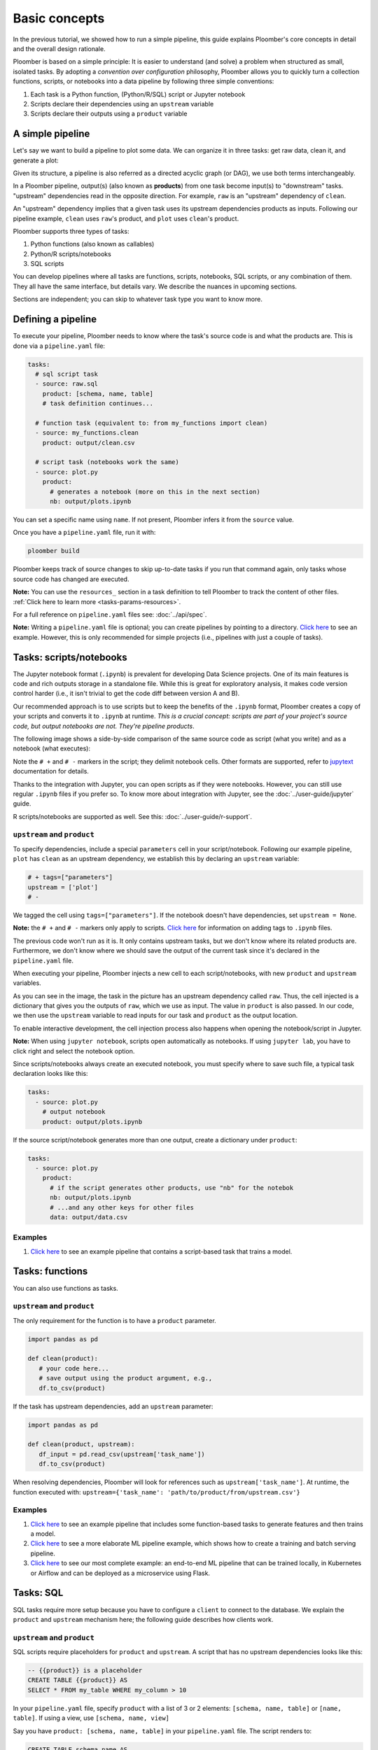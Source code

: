 Basic concepts
==============

In the previous tutorial, we showed how to run a simple pipeline, this guide
explains Ploomber's core concepts in detail and the overall design rationale.

Ploomber is based on a simple principle: It is easier to understand (and
solve) a problem when structured as small, isolated tasks. By adopting
a *convention over configuration* philosophy, Ploomber allows you to quickly
turn a collection functions, scripts, or notebooks into a data pipeline by
following three simple conventions:

1. Each task is a Python function, (Python/R/SQL) script or Jupyter notebook
2. Scripts declare their dependencies using an ``upstream`` variable
3. Scripts declare their outputs using a ``product`` variable


A simple pipeline
-----------------

Let's say we want to build a pipeline to plot some data. We can organize it
in three tasks: get raw data, clean it, and generate a plot:

.. raw:: html

    <div class="mermaid">
    graph LR
        raw --> clean --> plot
    </div>

Given its structure, a pipeline is also referred as a directed acyclic graph
(or DAG), we use both terms interchangeably.

In a Ploomber pipeline, output(s) (also known as **products**) from one
task become input(s) to "downstream" tasks. "upstream" dependencies read in
the opposite direction. For example, ``raw`` is an "upstream" dependency of ``clean``.

An "upstream" dependency implies that a given task uses its upstream
dependencies products as inputs. Following our pipeline example,
``clean`` uses ``raw``'s product, and ``plot`` uses ``clean``'s product.

Ploomber supports three types of tasks:

1. Python functions (also known as callables)
2. Python/R scripts/notebooks
3. SQL scripts

You can develop pipelines where all tasks are functions, scripts, notebooks,
SQL scripts, or any combination of them. They all have the same interface, but
details vary. We describe the nuances in upcoming sections.

Sections are independent; you can skip to whatever task type you want to know
more.

Defining a pipeline
-------------------

To execute your pipeline, Ploomber needs to know where the task's source code
is and what the products are. This is done via a ``pipeline.yaml`` file:

.. code-block:: yaml
    :class: text-editor
    :name: pipeline-yaml

    tasks:
      # sql script task
      - source: raw.sql
        product: [schema, name, table]
        # task definition continues...

      # function task (equivalent to: from my_functions import clean)
      - source: my_functions.clean
        product: output/clean.csv

      # script task (notebooks work the same)
      - source: plot.py
        product:
          # generates a notebook (more on this in the next section)
          nb: output/plots.ipynb


You can set a specific name using ``name``. If not present, Ploomber infers it
from the ``source`` value.

Once you have a ``pipeline.yaml`` file, run it with:

.. code-block:: console

   ploomber build

Ploomber keeps track of source changes to skip up-to-date tasks if you run
that command again, only tasks whose source code has changed are executed.

**Note:** You can use the ``resources_`` section in a task definition to tell
Ploomber to track the content of other
files. :ref:`Click here to learn more <tasks-params-resources>`.

For a full reference on ``pipeline.yaml`` files see: :doc:`../api/spec`.

**Note:** Writing a ``pipeline.yaml`` file is optional; you can create
pipelines by pointing to a directory. `Click here <https://github.com/ploomber/projects/tree/master/spec-api-directory>`_
to see an example. However, this is only recommended for simple projects
(i.e., pipelines with just a couple of tasks).


Tasks: scripts/notebooks
------------------------

The Jupyter notebook format (``.ipynb``) is prevalent for developing Data
Science projects. One of its main features is code and rich outputs storage
in a standalone file. While this is great for exploratory analysis, it
makes code version control harder (i.e., it isn't trivial to get the
code diff between version A and B).

Our recommended approach is to use scripts but to keep the benefits of the
``.ipynb`` format, Ploomber creates a copy of your scripts and converts it to
``.ipynb`` at runtime. *This is a crucial concept: scripts are part of your
project's source code, but output notebooks are not. They're pipeline
products*.

The following image shows a side-by-side comparison of the same source code
as script (what you write) and as a notebook (what executes):

.. image:: https://ploomber.io/doc/script-and-notebook.png
   :target: https://ploomber.io/doc/script-and-notebook.png
   :alt: script-and-nb

Note the ``# +`` and ``# -`` markers in the script; they delimit
notebook cells. Other formats are supported, refer
to `jupytext <https://github.com/mwouts/jupytext>`_ documentation for details.

Thanks to the integration with Jupyter, you can open scripts as
if they were notebooks. However, you can still use regular ``.ipynb``
files if you prefer so. To know more about integration with Jupyter, see the
:doc:`../user-guide/jupyter` guide.

R scripts/notebooks are supported as well. See this: :doc:`../user-guide/r-support`.

``upstream`` and ``product``
****************************

To specify dependencies, include a special ``parameters`` cell in your
script/notebook. Following our example pipeline, ``plot`` has ``clean``
as an upstream dependency, we establish this by declaring an ``upstream``
variable:

.. code-block:: python
    :class: text-editor
    :name: plot-py

    # + tags=["parameters"]
    upstream = ['plot']
    # -

We tagged the cell using ``tags=["parameters"]``. If the notebook doesn't
have dependencies, set ``upstream = None``.

**Note:** the ``# +`` and ``# -`` markers only apply to scripts.
`Click here <https://papermill.readthedocs.io/en/stable/usage-parameterize.html>`_
for information on adding tags to ``.ipynb`` files.

The previous code won't run as it is. It only contains upstream tasks, but we
don't know where its related products are. Furthermore, we don't
know where we should save the output of the current task since it's declared
in the ``pipeline.yaml`` file.

When executing your pipeline, Ploomber injects a new cell to each
script/notebooks, with new ``product`` and ``upstream`` variables.

.. image:: https://ploomber.io/doc/injected-cell.png
   :target: https://ploomber.io/doc/injected-cell.png
   :alt: injected-cell


As you can see in the image, the task in the picture has an upstream
dependency called ``raw``. Thus, the cell injected is a dictionary that gives
you the outputs of ``raw``, which we use as input. The value in ``product``
is also passed. In our code, we then use the ``upstream`` variable to read
inputs for our task and ``product`` as the output location.

To enable interactive development, the cell injection process also
happens when opening the notebook/script in Jupyter.

**Note:** When using ``jupyter notebook``, scripts open automatically as
notebooks. If using ``jupyter lab``, you have to click right and select the
notebook option.

Since scripts/notebooks always create an executed notebook, you must specify
where to save such file, a typical task declaration looks like this:

.. code-block:: yaml
    :class: text-editor

    tasks:
      - source: plot.py
        # output notebook
        product: output/plots.ipynb

If the source script/notebook generates more than one output, create a
dictionary under ``product``:

.. code-block:: yaml
    :class: text-editor

    tasks:
      - source: plot.py
        product:
          # if the script generates other products, use "nb" for the notebok
          nb: output/plots.ipynb
          # ...and any other keys for other files
          data: output/data.csv


Examples
********

1. `Click here <https://github.com/ploomber/projects/tree/master/ml-basic>`_ to see an example pipeline that contains a script-based task that trains a model.


Tasks: functions
----------------

You can also use functions as tasks.

``upstream`` and ``product``
****************************

The only requirement for the function is to have a ``product`` parameter.

.. code-block:: python
   :class: text-editor
   :name: my_functions-py

   import pandas as pd

   def clean(product):
      # your code here...
      # save output using the product argument, e.g.,
      df.to_csv(product)


If the task has upstream dependencies, add an ``upstream`` parameter:

.. code-block:: python
   :class: text-editor

   import pandas as pd

   def clean(product, upstream):
      df_input = pd.read_csv(upstream['task_name'])
      df.to_csv(product)

When resolving dependencies, Ploomber will look for references such as
``upstream['task_name']``. At runtime, the function executed with:
``upstream={'task_name': 'path/to/product/from/upstream.csv'}``

Examples
********

1. `Click here <https://github.com/ploomber/projects/tree/master/ml-basic>`_ to see an example pipeline that includes some function-based tasks to generate features and then trains a model.
2. `Click here <https://github.com/ploomber/projects/tree/master/ml-intermediate>`_ to see a more elaborate ML pipeline example, which shows how to create a training and batch serving pipeline.
3. `Click here <https://github.com/ploomber/projects/tree/master/ml-online>`_ to see our most complete example: an end-to-end ML pipeline that can be trained locally, in Kubernetes or Airflow and can be deployed as a microservice using Flask.

Tasks: SQL
----------

SQL tasks require more setup because you have to configure a ``client`` to
connect to the database. We explain the ``product`` and ``upstream`` mechanism
here; the following guide describes how clients work.

``upstream`` and ``product``
****************************

SQL scripts require placeholders for ``product`` and ``upstream``. A script
that has no upstream dependencies looks like this:

.. code-block:: postgresql
   :class: text-editor
   :name: raw-sql

   -- {{product}} is a placeholder
   CREATE TABLE {{product}} AS
   SELECT * FROM my_table WHERE my_column > 10

In your ``pipeline.yaml`` file, specify ``product`` with a list of 3
or 2 elements: ``[schema, name, table]`` or ``[name, table]``. If using a
view, use ``[schema, name, view]``

Say you have ``product: [schema, name, table]`` in your ``pipeline.yaml`` file.
The script renders to:

.. code-block:: postgresql
   :class: text-editor
   :name: raw-sql

   CREATE TABLE schema.name AS
   SELECT * FROM my_table WHERE my_column > 10

If the script has upstream dependencies, use the ``{{upstream['task_name']}}``
placeholder:

.. code-block:: postgresql
   :class: text-editor
   :name: raw-sql

   CREATE TABLE {{product}} AS
   SELECT * FROM {{upstream['task_name']}} WHERE my_column > 10

``{{upstream['task_name']}}`` tells Ploomber to run the task with the name
``'task_name'`` first and to replace ``{{upstream['task_name']}}`` with the
product of such task.

Clients
*******

To establish a connection with a database, you have to configure a ``client``.
All databases that have a Python driver are supported, including systems like
Snowflake or Apache Hive. For details see :doc:`../api/spec`.

Examples
********

1. `Click here <https://github.com/ploomber/projects/tree/master/spec-api-sql>`_ to see an example pipeline that processes data in a database, dumps it, and generates some charts with Python.
2. `Click here <https://github.com/ploomber/projects/tree/master/etl>`_ to see a pipeline that downloads data, uploads it to a database, process it, dumps it, and generates charts with Python.

Using the Python API
--------------------

The ``pipeline.yaml`` API offers a concise and powerful way to declare
pipelines, but if you want complete flexibility, you can use the underlying Python
API directly, `here's a basic example <https://github.com/ploomber/projects/tree/master/python-api>`_.
And here's a more `ellaborated Machine Learning example <https://github.com/ploomber/projects/tree/master/ml-advanced>`_.


Where to go from here
---------------------

This guide covered Ploomber's core concepts. You are ready to create
pipelines! If you want to learn what other features there are, check out the
API documentation: :doc:`../api/spec`.

If you want to learn how to build pipelines that interact with SQL database, go
to the next tutorial: :doc:`../get-started/sql-pipeline`.
